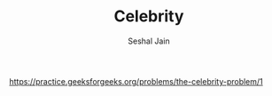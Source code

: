 #+TITLE: Celebrity
#+AUTHOR: Seshal Jain
#+TAGS[]: st_q
https://practice.geeksforgeeks.org/problems/the-celebrity-problem/1
